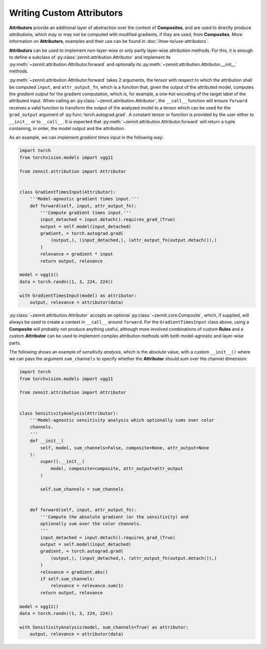 ==========================
Writing Custom Attributors
==========================

**Attributors** provide an additional layer of abstraction over the context of
**Composites**, and are used to directly produce *attributions*, which may or
may not be computed with modified gradients, if they are used, from
**Composites**.
More information on **Attributors**, examples and their use can be found in
:doc:`/how-to/use-attributors`.

**Attributors** can be used to implement non-layer-wise or only partly
layer-wise attribution methods.
For this, it is enough to define a subclass of
:py:class:`zennit.attribution.Attributor` and implement its
:py:meth:`~zennit.attribution.Attributor.forward` and optionally its
:py:meth:`~zennit.attribution.Attributor.__init__` methods.

:py:meth:`~zennit.attribution.Attributor.forward` takes 2 arguments, the tensor
with respect to which the attribution shall be computed ``input``, and
``attr_output_fn``, which is a function that, given the output of the
attributed model, computes the *gradient output* for the gradient computation,
which is, for example, a one-hot encoding of the target label of the attributed
input.
When calling an :py:class:`~zennit.attribution.Attributor`, the ``__call__``
function will ensure ``forward`` receives a valid function to transform the
output of the analyzed model to a tensor which can be used for the
``grad_output`` argument of :py:func:`torch.autograd.grad`.
A constant tensor or function is provided by the user either to ``__init__`` or
to ``__call__``.
It is expected that :py:meth:`~zennit.attribution.Attributor.forward` will
return a tuple containing, in order, the model output and the attribution.

As an example, we can implement *gradient times input* in the following way:

.. code-block:: python

    import torch
    from torchvision.models import vgg11

    from zennit.attribution import Attributor


    class GradientTimesInput(Attributor):
        '''Model-agnostic gradient times input.'''
        def forward(self, input, attr_output_fn):
            '''Compute gradient times input.'''
            input_detached = input.detach().requires_grad_(True)
            output = self.model(input_detached)
            gradient, = torch.autograd.grad(
                (output,), (input_detached,), (attr_output_fn(output.detach()),)
            )
            relevance = gradient * input
            return output, relevance

    model = vgg11()
    data = torch.randn((1, 3, 224, 224))

    with GradientTimesInput(model) as attributor:
        output, relevance = attributor(data)

:py:class:`~zennit.attribution.Attributor` accepts an optional
:py:class:`~zennit.core.Composite`, which, if supplied, will always be used to
create a context in ``__call__`` around ``forward``.
For the ``GradientTimesInput`` class above, using a **Composite** will probably
not produce anything useful, although more involved combinations of custom
**Rules** and a custom **Attributor** can be used to implement complex
attribution methods with both model-agnostic and layer-wise parts.

The following shows an example of *sensitivity analysis*, which is the absolute
value, with a custom ``__init__()`` where we can pass the argument
``sum_channels`` to specify whether the **Attributor** should sum over the
channel dimension:

.. code-block:: python

    import torch
    from torchvision.models import vgg11

    from zennit.attribution import Attributor


    class SensitivityAnalysis(Attributor):
        '''Model-agnostic sensitivity analysis which optionally sums over color
        channels.
        '''
        def __init__(
            self, model, sum_channels=False, composite=None, attr_output=None
        ):
            super().__init__(
                model, composite=composite, attr_output=attr_output
            )

            self.sum_channels = sum_channels


        def forward(self, input, attr_output_fn):
            '''Compute the absolute gradient (or the sensitivity) and
            optionally sum over the color channels.
            '''
            input_detached = input.detach().requires_grad_(True)
            output = self.model(input_detached)
            gradient, = torch.autograd.grad(
                (output,), (input_detached,), (attr_output_fn(output.detach()),)
            )
            relevance = gradient.abs()
            if self.sum_channels:
                relevance = relevance.sum(1)
            return output, relevance

    model = vgg11()
    data = torch.randn((1, 3, 224, 224))

    with SensitivityAnalysis(model, sum_channels=True) as attributor:
        output, relevance = attributor(data)
